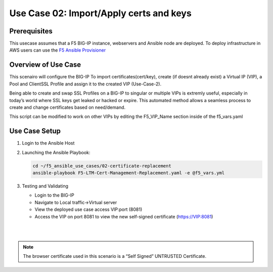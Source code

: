 Use Case 02: Import/Apply certs and keys
=========================================

Prerequisites
-------------

This usecase assumes that a F5 BIG-IP instance, webservers and Ansible node are deployed. 
To deploy infrastructure in AWS users can use the `F5 Ansible Provisioner <https://github.com/f5alliances/f5_provisioner>`__

Overview of Use Case
--------------------

This scenairo will configure the BIG-IP To import certificates(cert/key), create (if doesnt already exist) a Virtual IP (VIP), a Pool
and ClientSSL Profile and assign it to the created VIP (Use-Case-2).

Being able to create and swap SSL Profiles on a BIG-IP to singular or multiple VIPs is extremly useful, especially in today’s world where SSL
keys get leaked or hacked or expire. This automated method allows a seamless process to create and change certificates based on need/demand.

This script can be modified to work on other VIPs by editing the F5_VIP_Name section inside of the f5_vars.yaml
 
Use Case Setup
--------------

1. Login to the Ansible Host
   
2. Launching the Ansible Playbook:

   .. code::

      cd ~/f5_ansible_use_cases/02-certificate-replacement
      ansible-playbook F5-LTM-Cert-Management-Replacement.yaml -e @f5_vars.yml
   
3. Testing and Validating

   - Login to the BIG-IP
   - Navigate to Local traffic->Virtual server
   - View the deployed use case access VIP:port (8081)
   - Access the VIP on port 8081 to view the new self-signed certificate (https://VIP:8081)

   |
   .. image:: images/UseCase2-960.gif
   |
   
.. note::

   The browser certificate used in this scenario is a “Self Signed” UNTRUSTED Certificate.
